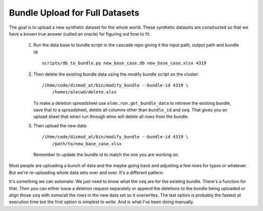 .. _bundle-upload-full-datasets:

Bundle Upload for Full Datasets
===============================

The goal is to upload a new synthetic dataset for the whole world.
These synthetic datasets are constructed so that we have a known
true answer (called an oracle) for figuring out how to fit.


 1. Run the data base to bundle script in the cascade repo giving it
    the input path, output path and bundle id::

        scripts/db_to_bundle.py new_base_case.db new_base_case.xlsx 4319

 2. Then delete the existing bundle data using the modify bundle script
    on the cluster::

        /ihme/code/dismod_at/bin/modify_bundle --bundle-id 4319 \
            /homes/alecwd/delete.xlsx

    To make a deletion spreadsheet use ``elmo.run.get_bundle_data``
    to retrieve the existing bundle, save that to a spreadsheet,
    delete all columns other than ``bundle_id`` and ``seq``.
    That gives you an upload sheet that when run through elmo
    will delete all rows from the bundle.

 3. Then upload the new data::

        /ihme/code/dismod_at/bin/modify_bundle --bundle-id 4319 \
            /path/to/new_base_case.xlsx

    Remember to update the bundle id to match the one you are working on.

Most people are uploading a bunch of data and the maybe going back and
adjusting a few rows for typos or whatever.
But we're re-uploading whole data sets over and over. It's a different pattern.

It's something we can automate. We just need to know what the ``seq`` are
for the existing bundle. There's a function for that.
Then you can either issue a deletion request separately or append the
deletions to the bundle being uploaded or align those ``seq`` with
some/all the rows in the new data set so it overwrites.
The last option is probably the fastest at execution time but
the first option is simplest to write. And is what I've been doing manually.

